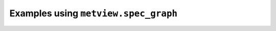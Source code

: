 Examples using ``metview.spec_graph``
^^^^^^^^^^^^^^^^^^^^^^^^^^^^^^^^^^^^^^
.. raw:: html

    <div class="sphx-glr-thumbcontainer">

.. only:: html

 .. figure:: /_static/gallery/spectra_thumb.png
     :alt: GRIB - Spherical Harmonics Spectrum

     :ref:`gallery_spectra`

.. raw:: html

    </div>



.. raw:: html

    <div class="sphx-glr-clear"></div>
